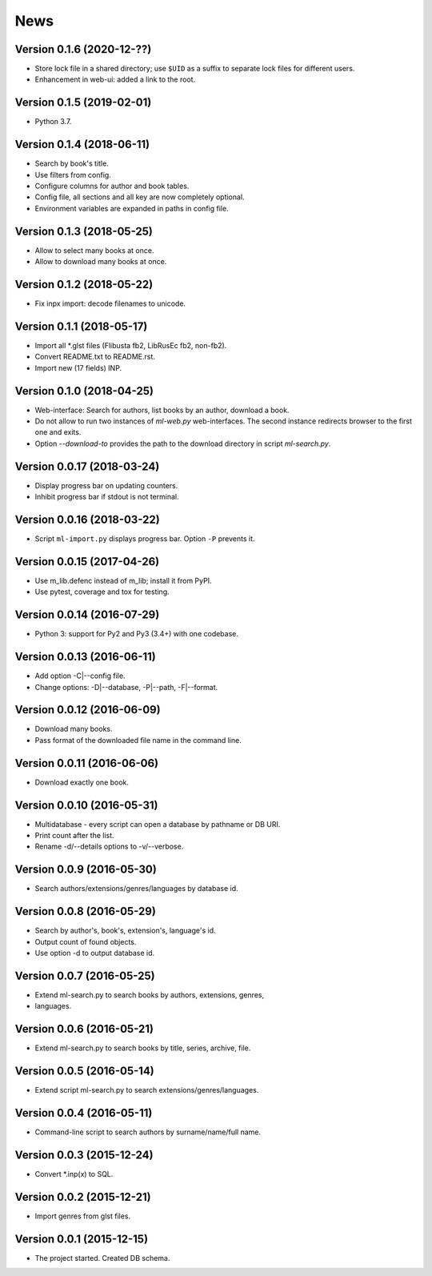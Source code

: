 News
====

Version 0.1.6 (2020-12-??)
--------------------------

* Store lock file in a shared directory; use ``$UID`` as a suffix
  to separate lock files for different users.

* Enhancement in web-ui: added a link to the root.

Version 0.1.5 (2019-02-01)
--------------------------

* Python 3.7.

Version 0.1.4 (2018-06-11)
--------------------------

* Search by book's title.

* Use filters from config.

* Configure columns for author and book tables.

* Config file, all sections and all key are now completely optional.

* Environment variables are expanded in paths in config file.

Version 0.1.3 (2018-05-25)
--------------------------

* Allow to select many books at once.

* Allow to download many books at once.

Version 0.1.2 (2018-05-22)
--------------------------

* Fix inpx import: decode filenames to unicode.

Version 0.1.1 (2018-05-17)
--------------------------

* Import all \*.glst files (Flibusta fb2, LibRusEc fb2, non-fb2).

* Convert README.txt to README.rst.

* Import new (17 fields) INP.

Version 0.1.0 (2018-04-25)
--------------------------

* Web-interface: Search for authors, list books by an author,
  download a book.

* Do not allow to run two instances of `ml-web.py` web-interfaces.
  The second instance redirects browser to the first one and exits.

* Option `--download-to` provides the path to the download directory
  in script `ml-search.py`.

Version 0.0.17 (2018-03-24)
---------------------------

* Display progress bar on updating counters.

* Inhibit progress bar if stdout is not terminal.

Version 0.0.16 (2018-03-22)
---------------------------

* Script ``ml-import.py`` displays progress bar.
  Option ``-P`` prevents it.

Version 0.0.15 (2017-04-26)
---------------------------

* Use m_lib.defenc instead of m_lib; install it from PyPI.

* Use pytest, coverage and tox for testing.

Version 0.0.14 (2016-07-29)
---------------------------

* Python 3: support for Py2 and Py3 (3.4+) with one codebase.

Version 0.0.13 (2016-06-11)
---------------------------

* Add option -C|--config file.

* Change options: -D|--database, -P|--path, -F|--format.

Version 0.0.12 (2016-06-09)
---------------------------

* Download many books.

* Pass format of the downloaded file name in the command line.

Version 0.0.11 (2016-06-06)
---------------------------

* Download exactly one book.

Version 0.0.10 (2016-05-31)
---------------------------

* Multidatabase - every script can open a database by pathname or DB URI.

* Print count after the list.

* Rename -d/--details options to -v/--verbose.

Version 0.0.9 (2016-05-30)
---------------------------

* Search authors/extensions/genres/languages by database id.

Version 0.0.8 (2016-05-29)
---------------------------

* Search by author's, book's, extension's, language's id.

* Output count of found objects.

* Use option -d to output database id.

Version 0.0.7 (2016-05-25)
---------------------------

* Extend ml-search.py to search books by authors, extensions, genres,
* languages.

Version 0.0.6 (2016-05-21)
---------------------------

* Extend ml-search.py to search books by title, series, archive, file.

Version 0.0.5 (2016-05-14)
---------------------------

* Extend script ml-search.py to search extensions/genres/languages.

Version 0.0.4 (2016-05-11)
---------------------------

* Command-line script to search authors by surname/name/full name.

Version 0.0.3 (2015-12-24)
---------------------------

* Convert \*.inp(x) to SQL.

Version 0.0.2 (2015-12-21)
---------------------------

* Import genres from glst files.

Version 0.0.1 (2015-12-15)
---------------------------

* The project started. Created DB schema.
